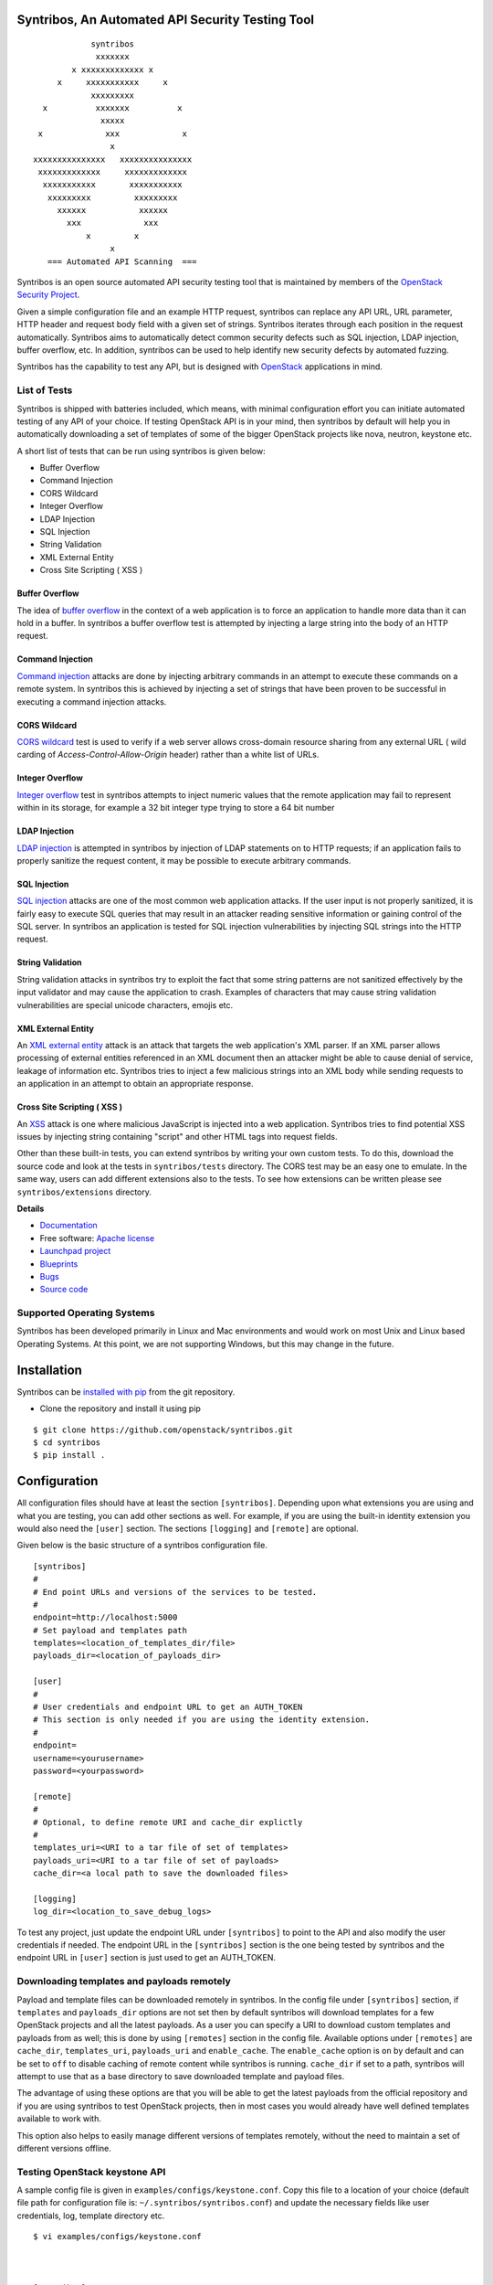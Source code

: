 =================================================
Syntribos, An Automated API Security Testing Tool
=================================================

::

                      syntribos
                       xxxxxxx
                  x xxxxxxxxxxxxx x
               x     xxxxxxxxxxx     x
                      xxxxxxxxx
            x          xxxxxxx          x
                        xxxxx
           x             xxx             x
                          x
          xxxxxxxxxxxxxxx   xxxxxxxxxxxxxxx
           xxxxxxxxxxxxx     xxxxxxxxxxxxx
            xxxxxxxxxxx       xxxxxxxxxxx
             xxxxxxxxx         xxxxxxxxx
               xxxxxx           xxxxxx
                 xxx             xxx
                     x         x
                          x
             === Automated API Scanning  ===


.. image:: https://img.shields.io/pypi/v/syntribos.svg
    :target: https://pypi.python.org/pypi/syntribos/
    :alt: Latest Version

.. image:: https://img.shields.io/pypi/dm/syntribos.svg
    :target: https://pypi.python.org/pypi/syntribos/
    :alt: Downloads

Syntribos is an open source automated API security testing tool that is
maintained by members of the `OpenStack Security Project <https://wiki.openstack.org/wiki/Security>`__.

Given a simple configuration file and an example HTTP request, syntribos
can replace any API URL, URL parameter, HTTP header and request body
field with a given set of strings. Syntribos iterates through each position
in the request automatically. Syntribos aims to automatically detect common
security defects such as SQL injection, LDAP injection, buffer overflow, etc. In
addition, syntribos can be used to help identify new security defects
by automated fuzzing.

Syntribos has the capability to test any API, but is designed with
`OpenStack <http://http://www.openstack.org/>`__ applications in mind.

List of Tests
~~~~~~~~~~~~~

Syntribos is shipped with batteries included, which means, with minimal
configuration effort you can initiate automated testing of any API of
your choice. If testing OpenStack API is in your mind, then syntribos
by default will help you in automatically downloading a set of templates
of some of the bigger OpenStack projects like nova, neutron, keystone etc.

A short list of tests that can be run using syntribos is given below:

* Buffer Overflow
* Command Injection
* CORS Wildcard
* Integer Overflow
* LDAP Injection
* SQL Injection
* String Validation
* XML External Entity
* Cross Site Scripting ( XSS )

Buffer Overflow
---------------

The idea of `buffer overflow`_ in the context of a web application is to force
an application to handle more data than it can hold in a buffer.
In syntribos a buffer overflow test is attempted by injecting a large
string into the body of an HTTP request.

Command Injection
-----------------

`Command injection`_ attacks are done by injecting arbitrary commands in an
attempt to execute these commands on a remote system. In syntribos this is
achieved by injecting a set of strings that have been proven to be successful
in executing a command injection attacks.

CORS Wildcard
-------------

`CORS wildcard`_ test is used to verify if a web server allows cross-domain
resource sharing from any external URL ( wild carding of
`Access-Control-Allow-Origin` header) rather than a white list of URLs.

Integer Overflow
----------------

`Integer overflow`_ test in syntribos attempts to inject numeric values that
the remote application may fail to represent within in its storage, for example
a 32 bit integer type trying to store a 64 bit number

LDAP Injection
--------------

`LDAP injection`_ is attempted in syntribos by injection of LDAP statements
on to HTTP requests; if an application fails to properly sanitize the
request content, it may be possible to execute arbitrary commands.

SQL Injection
-------------

`SQL injection`_ attacks are one of the most common web application attacks.
If the user input is not properly sanitized, it is fairly easy to
execute SQL queries that may result in an attacker reading  sensitive
information or gaining control of the SQL server. In syntribos
an application is tested for SQL injection vulnerabilities by injecting
SQL strings into the HTTP request.

String Validation
-----------------

String validation attacks in syntribos try to exploit the fact that
some string patterns are not sanitized effectively by the input
validator and may cause the application to crash. Examples of characters
that may cause string validation vulnerabilities are special unicode
characters, emojis etc.

XML External Entity
-------------------

An `XML external entity`_ attack is an attack that targets the web
application's XML parser. If an XML parser allows processing of
external entities referenced in an XML document then an attacker
might be able to cause denial of service, leakage of information etc.
Syntribos tries to inject a few malicious strings into an XML body
while sending requests to an application in an attempt to obtain an
appropriate response.

Cross Site Scripting ( XSS )
----------------------------
An XSS_ attack is one where malicious JavaScript is injected into a web
application. Syntribos tries to find potential XSS issues by injecting
string containing "script" and other HTML tags into request fields.

Other than these built-in tests, you can extend syntribos by writing
your own custom tests. To do this, download the source code and look at
the tests in ``syntribos/tests`` directory. The CORS test may be an easy
one to emulate. In the same way, users can add different extensions also
to the tests. To see how extensions can be written please see
``syntribos/extensions`` directory.

.. _buffer overflow: https://en.wikipedia.org/wiki/Buffer_overflow
.. _Command injection: https://www.owasp.org/index.php/Command_Injection
.. _CORS wildcard: https://www.owasp.org/index.php/Test_Cross_Origin_Resource_Sharing_(OTG-CLIENT-007)
.. _Integer overflow: https://en.wikipedia.org/wiki/Integer_overflow
.. _LDAP injection: https://www.owasp.org/index.php/LDAP_injection
.. _SQL injection: https://www.owasp.org/index.php/SQL_Injection
.. _XML external entity: https://www.owasp.org/index.php/XML_External_Entity_(XXE)_Processing
.. _XSS: https://www.owasp.org/index.php/Cross-site_Scripting_(XSS)

**Details**

* `Documentation`_
* Free software: `Apache license`_
* `Launchpad project`_
* `Blueprints`_
* `Bugs`_
* `Source code`_

Supported Operating Systems
~~~~~~~~~~~~~~~~~~~~~~~~~~~

Syntribos has been developed primarily in Linux and Mac environments and would
work on most Unix and Linux based Operating Systems. At this point, we are not
supporting Windows, but this may change in the future.

.. _Documentation: http://docs.openstack.org/developer/syntribos/
.. _Apache license: https://github.com/openstack/syntribos/blob/master/LICENSE
.. _Launchpad project: https://launchpad.net/syntribos
.. _Blueprints: https://blueprints.launchpad.net/syntribos
.. _Bugs: https://bugs.launchpad.net/syntribos
.. _Source code: https://github.com/openstack/syntribos

============
Installation
============

Syntribos can be `installed with
pip <https://pypi.python.org/pypi/pip>`__ from the git repository.

-  Clone the repository and install it using pip

::

   $ git clone https://github.com/openstack/syntribos.git
   $ cd syntribos
   $ pip install .

=============
Configuration
=============

All configuration files should have at least the section
``[syntribos]``. Depending upon what extensions you are using
and what you are testing, you can add other sections as well.
For example, if you are using the built-in identity extension
you would also need the ``[user]`` section. The sections
``[logging]`` and ``[remote]`` are optional.

Given below is the basic structure of a syntribos configuration
file.

::

    [syntribos]
    #
    # End point URLs and versions of the services to be tested.
    #
    endpoint=http://localhost:5000
    # Set payload and templates path
    templates=<location_of_templates_dir/file>
    payloads_dir=<location_of_payloads_dir>

    [user]
    #
    # User credentials and endpoint URL to get an AUTH_TOKEN
    # This section is only needed if you are using the identity extension.
    #
    endpoint=
    username=<yourusername>
    password=<yourpassword>

    [remote]
    #
    # Optional, to define remote URI and cache_dir explictly
    #
    templates_uri=<URI to a tar file of set of templates>
    payloads_uri=<URI to a tar file of set of payloads>
    cache_dir=<a local path to save the downloaded files>

    [logging]
    log_dir=<location_to_save_debug_logs>


To test any project, just update the endpoint URL under
``[syntribos]`` to point to the API and also modify the user
credentials if needed. The endpoint URL in the ``[syntribos]``
section  is the one being tested by syntribos and the endpoint URL in
``[user]`` section is just used to get an AUTH_TOKEN.

Downloading templates and payloads remotely
~~~~~~~~~~~~~~~~~~~~~~~~~~~~~~~~~~~~~~~~~~~

Payload and template files can be downloaded remotely in syntribos.
In the config file under ``[syntribos]`` section, if ``templates``
and ``payloads_dir`` options are not set then by default syntribos will
download templates for a few OpenStack projects and all the
latest payloads. As a user you can specify a URI to download custom
templates and payloads from as well; this is done by using
``[remotes]`` section in the config file. Available options under
``[remotes]`` are ``cache_dir``, ``templates_uri``, ``payloads_uri`` and
``enable_cache``. The ``enable_cache`` option is ``on`` by default
and can be set to ``off`` to disable caching of remote content while
syntribos is running. ``cache_dir`` if set to a path, syntribos will
attempt to use that as a base directory to save downloaded template
and payload files.

The advantage of using these options are that you will be able to get
the latest payloads from the official repository and if you are
using syntribos to test OpenStack projects, then in most cases
you would already have well defined templates available to work with.

This option also helps to easily manage different versions of
templates remotely, without the need to maintain a set of
different versions offline.

Testing OpenStack keystone API
~~~~~~~~~~~~~~~~~~~~~~~~~~~~~~

A sample config file is given in ``examples/configs/keystone.conf``.
Copy this file to a location of your choice (default file path for
configuration file is: ``~/.syntribos/syntribos.conf``) and update the
necessary fields like user credentials, log, template directory etc.

::

    $ vi examples/configs/keystone.conf



    [syntribos]
    #
    # As keystone is being tested in the example, enter your
    #
    # keystone auth endpoint url.
    endpoint=http://localhost:5000
    # Set payload and templates path
    templates=<location_of_templates_dir/file>
    payloads_dir=<location_of_payloads_dir>

    [user]
    #
    # User credentials
    #
    endpoint=http://localhost:5000
    username=<yourusername>
    password=<yourpassword>
    # Optional, only needed if Keystone V3 API is used
    #user_id=<youruserid>
    # Optional, api version if required
    #version=v2.0
    # Optional, for getting scoped tokens
    #user_id=<alt_userid>
    # If user id is not known
    # For V3 API
    #domain_name=<name_of_the_domain>
    #project_name=<name_of_the_project>
    # For Keystone V2 API
    #tenant_name=<name_of_the_project>

    #[alt_user]
    #
    # Optional, Used for cross auth tests (-t AUTH)
    #
    #endpoint=http://localhost:5000
    #username=<alt_username>
    #password=<alt_password>
    # Optional, for getting scoped tokens
    #user_id=<alt_userid>
    # If user id is not known
    # For V3 API
    #domain_name=<name_of_the_domain>
    #project_name=<name_of_the_project>
    # For Keystone V2 API
    #tenant_name=<name_of_the_project>

    [remote]
    #
    # Optional, Used to specify URLs of templates and payloads
    #
    #cache_dir=<a local path to save the downloaded files>
    #templates_uri=https://github.com/your_project/templates.tar
    #payloads_uri=https://github.com/your_project/payloads.tar
    # To disable caching of these remote contents, set the following variable to False
    #enable_caching=True

    [logging]
    #
    # Logger options go here
    #
    log_dir=<location_to_store_log_files>
    # Optional, compresses http_request_content,
    # if you don't want this, set this option to False.
    http_request_compression=True

========
Commands
========

Below are the set of commands that can  be specified while
using syntribos.


- ``syntribos run``

  This command runs syntribos with the given config options

  ::

    $ syntribos --config-file keystone.conf -t SQL run

- ``syntribos dry-run``


  This command ensures that the template files given for this run parse
  successfully without errors. It then runs a debug test which sends no
  requests of its own.

  Note: If any external calls referenced inside the template file do make
  requests, the parser will still make those requests even for a dry run.

  ::

    $ syntribos --config-file keystone.conf dry_run


- ``syntribos list_tests``


  This command will list the names and description of all the tests
  that can be executed by the ``run`` command.

  ::

    $ syntribos --config-file keystone.conf list_tests


All these commands will only work if a configuration file
is specified. If a configuration file is present in the default
path ( ``.syntribos/syntribos.conf`` ), then you
do not need to explicitly specify a config file and
can just run syntribos like ``syntribos run``.

=================
Running syntribos
=================

To run syntribos against all the available tests, just specify the
command ``syntribos`` with the configuration file without
specifying any test type.

::

    $ syntribos --config-file keystone.conf run

Fuzzy-matching test names
~~~~~~~~~~~~~~~~~~~~~~~~~

It is possible to limit syntribos to run a specific test type using
the ``-t`` flag.

::

    $ syntribos --config-file keystone.conf -t SQL run


This will match all tests that contain ``SQL`` in their name
like SQL_INJECTION_HEADERS, SQL_INJECTION_BODY etc.

===================
Logging and Results
===================

Two types of logs are generated by syntribos, results and debug logs. While
results log is the representation of results(collection of issues) from a
given syntribos run, debug logs contain debugging information captured during
a particular run. Debug logs may include exception messages, warnings, raw
but sanitized request/response data and a few more details as well.
A modified version of Python logger is used for collecting debug logs in
syntribos.

Results Log
~~~~~~~~~~~

The results log as described above is a collection of issues (failures and
errors) generated at the end of a syntribos run. The "failures" key represents
tests that have failed, indicating a possible security vulnerability and the
"errors" key gives us information on any unhandled exceptions such as connection
errors encountered on that run.

An example failure object is seen below:

::

    {
       "defect_type": "xss_strings",
       "description": "The string(s): '[\"<STYLE>@import'http://xss.rocks/xss.css';</STYLE>\"]',
       known to be commonly returned after a successful XSS attack, have been found in the
       response. This could indicate a vulnerability to XSS attacks.",
       "failure_id": 33,
       "instances": [
          {
            "confidence": "LOW",
            "param": {
              "location": "data",
              "method": "POST",
              "type": null,
              "variables": [
                "type",
                "details/name",
              ]
          },
          "severity": "LOW",
          "signals": {
             "diff_signals": [
               "LENGTH_DIFF_OVER"
             ],
             "init_signals": [
               "HTTP_CONTENT_TYPE_JSON",
               "HTTP_STATUS_CODE_2XX_201"
             ],
             "test_signals": [
               "FAILURE_KEYS_PRESENT",
               "HTTP_CONTENT_TYPE_JSON",
               "HTTP_STATUS_CODE_2XX_201",
             ]
          },
          "strings": [
            "<STYLE>@import'http://xss.rocks/xss.css';</STYLE>"
             ]
          }
       ],
       "url": "127.0.0.1/test"
    }


Errors take the form:

::

    ERROR:
    {
      "error": "Traceback (most recent call last):\n  File \"/Users/test/syntribos/tests/fuzz/base_fuzz.py\",
       line 58, in tearDownClass\n    super(BaseFuzzTestCase, cls).tearDownClass()\n
       File \"/Users/test/syntribos/tests/base.py\", line 166, in tearDownClass\n
       raise sig.data[\"exception\"]\nReadTimeout: HTTPConnectionPool(host='127.0.0.1', port=8080):
       Read timed out. (read timeout=10)\n",
       "test": "tearDownClass (syntribos.tests.fuzz.sql.image_data_image_data_get.template_SQL_INJECTION_HEADERS_sql-injection.txt_str21_model1)"
    }


Debug Logs
~~~~~~~~~~

Debug logs include details about HTTP requests and responses, and other debugging
information like errors and warnings across the project. The default path where
debug logs are saved is ``.syntribos/logs/``. Debug logs are arranged in
directories based on the timestamp and in these directories, in files named
accordring to the templates.

For example:

::

    $ ls .syntribos/logs/
    2016-09-15_11:06:37.198412 2016-09-16_10:11:37.834892 2016-09-16_13:31:36.362584
    2016-09-15_11:34:33.271606 2016-09-16_10:38:55.820827 2016-09-16_13:36:43.151048
    2016-09-15_11:41:53.859970 2016-09-16_10:39:50.501820 2016-09-16_13:40:23.203920

::

    $ ls .syntribos/logs/2016-09-16_13:31:36.362584
    API_Versions::list_versions_template.log
    API_Versions::show_api_details_template.log
    availability_zones::get_availability_zone_detail_template.log
    availability_zones::get_availability_zone_template.log
    cells::delete_os_cells_template.log
    cells::get_os_cells_capacities_template.log
    cells::get_os_cells_data_template.log

Each log file includes some essential debugging information like the string representation
of the request object, signals and checks used for tests etc.

The request:

::

    ------------
    REQUEST SENT
    ------------
    request method.......: PUT
    request url..........: http://127.0.0.1/api
    request params.......:
    request headers size.: 7
    request headers......: {'Content-Length': '0', 'Accept-Encoding': 'gzip, deflate',
    'Accept': 'application/json',
    'X-Auth-Token': <uuid>, 'Connection': 'keep-alive',
    'User-Agent': 'python-requests/2.11.1', 'content-type': 'application/xml'}
    request body size....: 0
    request body.........: None

The response:

::

    -----------------
    RESPONSE RECEIVED
    -----------------
    response status..: <Response [415]>
    response headers.: {'Content-Length': '70',
    'X-Compute-Request-Id': <random id>,
    'Vary': 'OpenStack-API-Version, X-OpenStack-Nova-API-Version',
    'Openstack-Api-Version': 'compute 2.1', 'Connection': 'close',
    'X-Openstack-Nova-Api-Version': '2.1', 'Date': 'Fri, 16 Sep 2016 14:15:27 GMT',
    'Content-Type': 'application/json; charset=UTF-8'}
    response time....: 0.036277
    response size....: 70
    response body....: {"badMediaType": {"message": "Unsupported Content-Type", "code": 415}}
    -------------------------------------------------------------------------------
    [2590]  :  XSS_BODY
    (<syntribos.clients.http.client.SynHTTPClient object at 0x102c65f10>, 'PUT',
    'http://127.0.0.1/api')
    {'headers': {'Accept': 'application/json', 'X-Auth-Token': <uuid> },
    'params': {}, 'sanitize': False, 'data': '', 'requestslib_kwargs': {'timeout': 10}}
    Starting new HTTP connection (1): 127.0.0.1
    "PUT http://127.0.0.1/api HTTP/1.1" 501 93

And the signals captured:

::

    Signals: ['HTTP_STATUS_CODE_4XX_400', 'HTTP_CONTENT_TYPE_JSON']
    Checks used: ['HTTP_STATUS_CODE', 'HTTP_CONTENT_TYPE']

Debug logs are sanitized to prevent storing secrets to log files.
Passwords and other sensitive information are masked with astericks using a
slightly modified version of `oslo_utils.strutils.mask_password <http://docs.openstack.org/developer/oslo.utils/api/strutils.html#oslo_utils.strutils.mask_password>`__

Debug logs also includes body compression, wherein long fuzz strings are
compressed before being written to the logs. The threshold to start data
compression is set to 512 characters. While compression can be turned off
by setting the variable "http_request_compression" under logging section
in the config file to ``False``, it is not recommended.

===================
Executing unittests
===================

To execute unittests automatically, navigate to the ``syntribos`` root
directory and install the test requirements.

::

    $ pip install -r test-requirements.txt

Now, run

::

    $ python -m unittest discover tests/unit -p "test_*.py"

If you have configured tox you could also do

::

    $ tox -e py27
    $ tox -e py35

This will run all the unittests and give you a result output
containing the status and coverage details of each test.

=======================
Contributing Guidelines
=======================

Syntribos is an open source project and contributions are always
welcome, if you have any questions, we can be found in the
#openstack-security channel on Freenode IRC.

1. Follow all the `OpenStack Style Guidelines <http://docs.openstack.org/developer/hacking/>`__
   (e.g. PEP8, Py3 compatibility)
2. All new classes/functions should have appropriate docstrings in
   `RST format <https://pythonhosted.org/an_example_pypi_project/sphinx.html>`__
3. All new code should have appropriate unittests (place them in the
   ``tests/unit`` folder)

4. Any change you make can be tested using tox:

    pip install tox
    tox -e pep8
    tox -e py27
    tox -e py35
    tox -e cover

Anyone wanting to contribute to OpenStack must follow
`the OpenStack development workflow <http://docs.openstack.org/infra/manual/developers.html#development-workflow>`__

All changes should be submitted through the code review process in Gerrit
described above. All pull requests on Github will be closed/ignored.

Bugs should be filed on the `syntribos launchpad site <https://bugs.launchpad.net/syntribos>`__,
and not on Github. All Github issues will be closed/ignored.

Breaking changes, feature requests, and other unprioritized work should first be
submitted as a blueprint `here <https://blueprints.launchpad.net/syntribos>`__
for review.


**Note:** README.rst is auto generated from docs by running ``python readme.py``
from the ``syntribos/scripts`` directory. So when the README.rst needs to be updated;
modify the corresponding rst file in syntribos/doc/source and auto generatoe the README.

